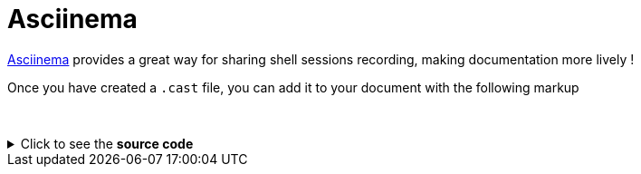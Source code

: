 = Asciinema
:page-editable: true

https://asciinema.org/[Asciinema] provides a great way for sharing shell sessions recording, making documentation more lively !

Once you have created a `.cast` file, you can add it to your document with the following markup

{empty} +

++++
<asciinema-player src="_images/bcd.cast" speed="2" theme="monokai" title="Update case overview console output example" cols="240" rows="32"></asciinema-player>
++++

.Click to see the *source code*
[%collapsible]
====
[source,asciidoc]
----
++++
<asciinema-player src="_images/bcd.cast" speed="2" theme="monokai" title="Update case overview console output example" cols="240" rows="32"></asciinema-player>
++++
----
====

